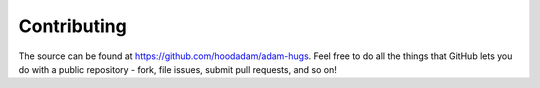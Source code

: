 Contributing
============

The source can be found at
https://github.com/hoodadam/adam-hugs. Feel free to do all the things that
GitHub lets you do with a public repository - fork, file issues, submit pull
requests, and so on!
